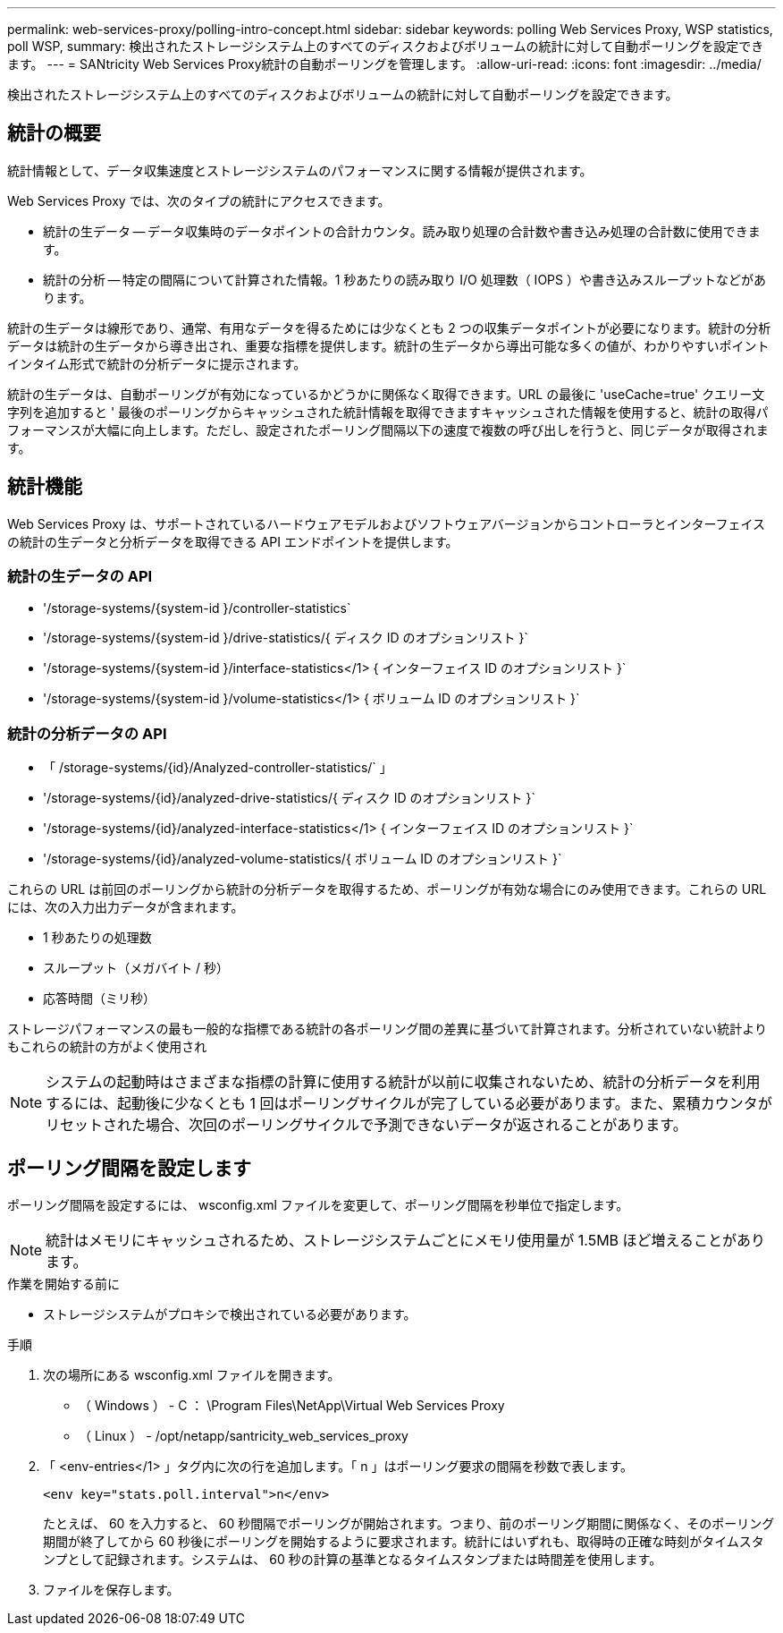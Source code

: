 ---
permalink: web-services-proxy/polling-intro-concept.html 
sidebar: sidebar 
keywords: polling Web Services Proxy, WSP statistics, poll WSP, 
summary: 検出されたストレージシステム上のすべてのディスクおよびボリュームの統計に対して自動ポーリングを設定できます。 
---
= SANtricity Web Services Proxy統計の自動ポーリングを管理します。
:allow-uri-read: 
:icons: font
:imagesdir: ../media/


[role="lead"]
検出されたストレージシステム上のすべてのディスクおよびボリュームの統計に対して自動ポーリングを設定できます。



== 統計の概要

統計情報として、データ収集速度とストレージシステムのパフォーマンスに関する情報が提供されます。

Web Services Proxy では、次のタイプの統計にアクセスできます。

* 統計の生データ -- データ収集時のデータポイントの合計カウンタ。読み取り処理の合計数や書き込み処理の合計数に使用できます。
* 統計の分析 -- 特定の間隔について計算された情報。1 秒あたりの読み取り I/O 処理数（ IOPS ）や書き込みスループットなどがあります。


統計の生データは線形であり、通常、有用なデータを得るためには少なくとも 2 つの収集データポイントが必要になります。統計の分析データは統計の生データから導き出され、重要な指標を提供します。統計の生データから導出可能な多くの値が、わかりやすいポイントインタイム形式で統計の分析データに提示されます。

統計の生データは、自動ポーリングが有効になっているかどうかに関係なく取得できます。URL の最後に 'useCache=true' クエリー文字列を追加すると ' 最後のポーリングからキャッシュされた統計情報を取得できますキャッシュされた情報を使用すると、統計の取得パフォーマンスが大幅に向上します。ただし、設定されたポーリング間隔以下の速度で複数の呼び出しを行うと、同じデータが取得されます。



== 統計機能

Web Services Proxy は、サポートされているハードウェアモデルおよびソフトウェアバージョンからコントローラとインターフェイスの統計の生データと分析データを取得できる API エンドポイントを提供します。



=== 統計の生データの API

* '+/storage-systems/{system-id }/controller-statistics+`
* '+/storage-systems/{system-id }/drive-statistics/{ ディスク ID のオプションリスト }+`
* '+/storage-systems/{system-id }/interface-statistics</1> { インターフェイス ID のオプションリスト }+`
* '+/storage-systems/{system-id }/volume-statistics</1> { ボリューム ID のオプションリスト }+`




=== 統計の分析データの API

* 「 +/storage-systems/{id}/Analyzed-controller-statistics/+` 」
* '+/storage-systems/{id}/analyzed-drive-statistics/{ ディスク ID のオプションリスト }+`
* '+/storage-systems/{id}/analyzed-interface-statistics</1> { インターフェイス ID のオプションリスト }+`
* '+/storage-systems/{id}/analyzed-volume-statistics/{ ボリューム ID のオプションリスト }+`


これらの URL は前回のポーリングから統計の分析データを取得するため、ポーリングが有効な場合にのみ使用できます。これらの URL には、次の入力出力データが含まれます。

* 1 秒あたりの処理数
* スループット（メガバイト / 秒）
* 応答時間（ミリ秒）


ストレージパフォーマンスの最も一般的な指標である統計の各ポーリング間の差異に基づいて計算されます。分析されていない統計よりもこれらの統計の方がよく使用され


NOTE: システムの起動時はさまざまな指標の計算に使用する統計が以前に収集されないため、統計の分析データを利用するには、起動後に少なくとも 1 回はポーリングサイクルが完了している必要があります。また、累積カウンタがリセットされた場合、次回のポーリングサイクルで予測できないデータが返されることがあります。



== ポーリング間隔を設定します

ポーリング間隔を設定するには、 wsconfig.xml ファイルを変更して、ポーリング間隔を秒単位で指定します。


NOTE: 統計はメモリにキャッシュされるため、ストレージシステムごとにメモリ使用量が 1.5MB ほど増えることがあります。

.作業を開始する前に
* ストレージシステムがプロキシで検出されている必要があります。


.手順
. 次の場所にある wsconfig.xml ファイルを開きます。
+
** （ Windows ） - C ： \Program Files\NetApp\Virtual Web Services Proxy
** （ Linux ） - /opt/netapp/santricity_web_services_proxy


. 「 <env-entries</1> 」タグ内に次の行を追加します。「 n 」はポーリング要求の間隔を秒数で表します。
+
[listing]
----
<env key="stats.poll.interval">n</env>
----
+
たとえば、 60 を入力すると、 60 秒間隔でポーリングが開始されます。つまり、前のポーリング期間に関係なく、そのポーリング期間が終了してから 60 秒後にポーリングを開始するように要求されます。統計にはいずれも、取得時の正確な時刻がタイムスタンプとして記録されます。システムは、 60 秒の計算の基準となるタイムスタンプまたは時間差を使用します。

. ファイルを保存します。

